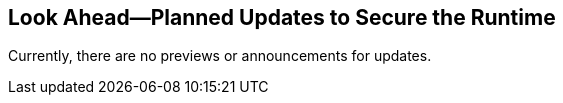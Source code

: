 == Look Ahead—Planned Updates to Secure the Runtime

Currently, there are no previews or announcements for updates.

//The following sections provide a preview of the planned updates for the `v33.03` release of Runtime Security. 

//*NOTE*: 

//The details and functionality listed below provide a preview of what is planned for the `v33.03` release. Both the updates and their actual release dates are subject to potential changes.


//*<<announcement>>
//*<<intelligence-stream-updates>>
//*<<enhancements>>
//* <<changes-in-existing-behavior>>
//* <<new-policies>>
//* <<policy-updates>>
//* <<iam-policy-update>>
//* <<new-compliance-benchmarks-and-updates>>
//* <<api-ingestions>>
//* <<deprecation-notices>>


